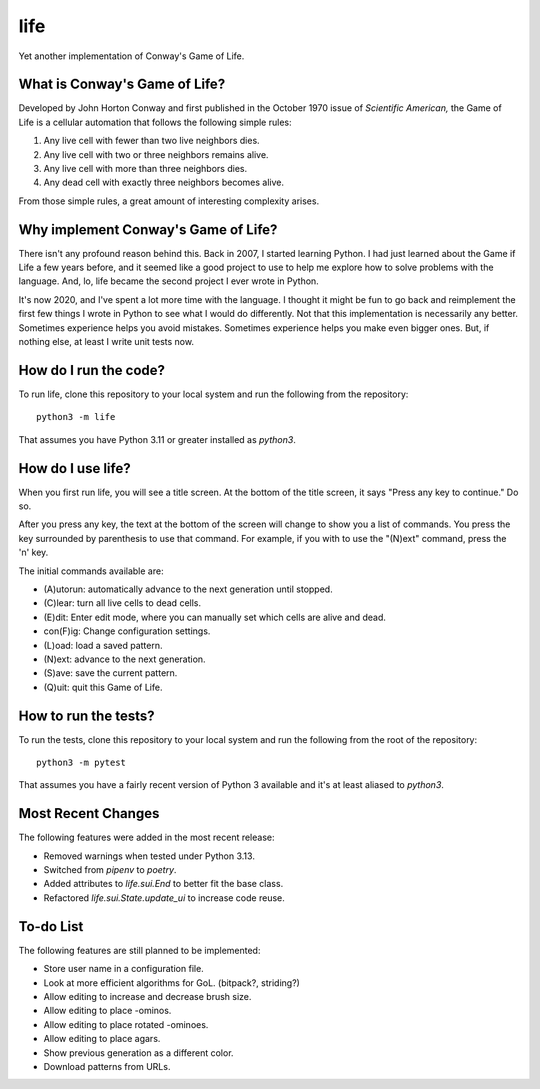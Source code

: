 ====
life
====

Yet another implementation of Conway's Game of Life.


What is Conway's Game of Life?
------------------------------
Developed by John Horton Conway and first published in the October 
1970 issue of *Scientific American,* the Game of Life is a cellular 
automation that follows the following simple rules: 

1.  Any live cell with fewer than two live neighbors dies.
2.  Any live cell with two or three neighbors remains alive.
3.  Any live cell with more than three neighbors dies.
4.  Any dead cell with exactly three neighbors becomes alive.

From those simple rules, a great amount of interesting complexity 
arises.


Why implement Conway's Game of Life?
------------------------------------
There isn't any profound reason behind this. Back in 2007, I started 
learning Python. I had just learned about the Game if Life a few years 
before, and it seemed like a good project to use to help me explore 
how to solve problems with the language. And, lo, life became the 
second project I ever wrote in Python.

It's now 2020, and I've spent a lot more time with the language. I 
thought it might be fun to go back and reimplement the first few 
things I wrote in Python to see what I would do differently. Not that 
this implementation is necessarily any better. Sometimes experience 
helps you avoid mistakes. Sometimes experience helps you make even 
bigger ones. But, if nothing else, at least I write unit tests now.


How do I run the code?
----------------------
To run life, clone this repository to your local system and run the 
following from the repository::

    python3 -m life

That assumes you have Python 3.11 or greater installed as `python3`.


How do I use life?
------------------
When you first run life, you will see a title screen. At the bottom 
of the title screen, it says "Press any key to continue." Do so.

After you press any key, the text at the bottom of the screen will 
change to show you a list of commands. You press the key surrounded 
by parenthesis to use that command. For example, if you with to use 
the "(N)ext" command, press the 'n' key.

The initial commands available are:

* (A)utorun: automatically advance to the next generation until 
  stopped.
* (C)lear: turn all live cells to dead cells.
* (E)dit: Enter edit mode, where you can manually set which cells are 
  alive and dead.
* con(F)ig: Change configuration settings.
* (L)oad: load a saved pattern.
* (N)ext: advance to the next generation.
* (S)ave: save the current pattern.
* (Q)uit: quit this Game of Life.


How to run the tests?
---------------------
To run the tests, clone this repository to your local system and run 
the following from the root of the repository::

    python3 -m pytest

That assumes you have a fairly recent version of Python 3 available 
and it's at least aliased to `python3`.


Most Recent Changes
-------------------
The following features were added in the most recent release:

*   Removed warnings when tested under Python 3.13.
*   Switched from `pipenv` to `poetry`.
*   Added attributes to `life.sui.End` to better fit the base class.
*   Refactored `life.sui.State.update_ui` to increase code reuse.


To-do List
----------
The following features are still planned to be implemented:

*   Store user name in a configuration file.
*   Look at more efficient algorithms for GoL. (bitpack?, striding?)
*   Allow editing to increase and decrease brush size.
*   Allow editing to place -ominos.
*   Allow editing to place rotated -ominoes.
*   Allow editing to place agars.
*   Show previous generation as a different color.
*   Download patterns from URLs.
